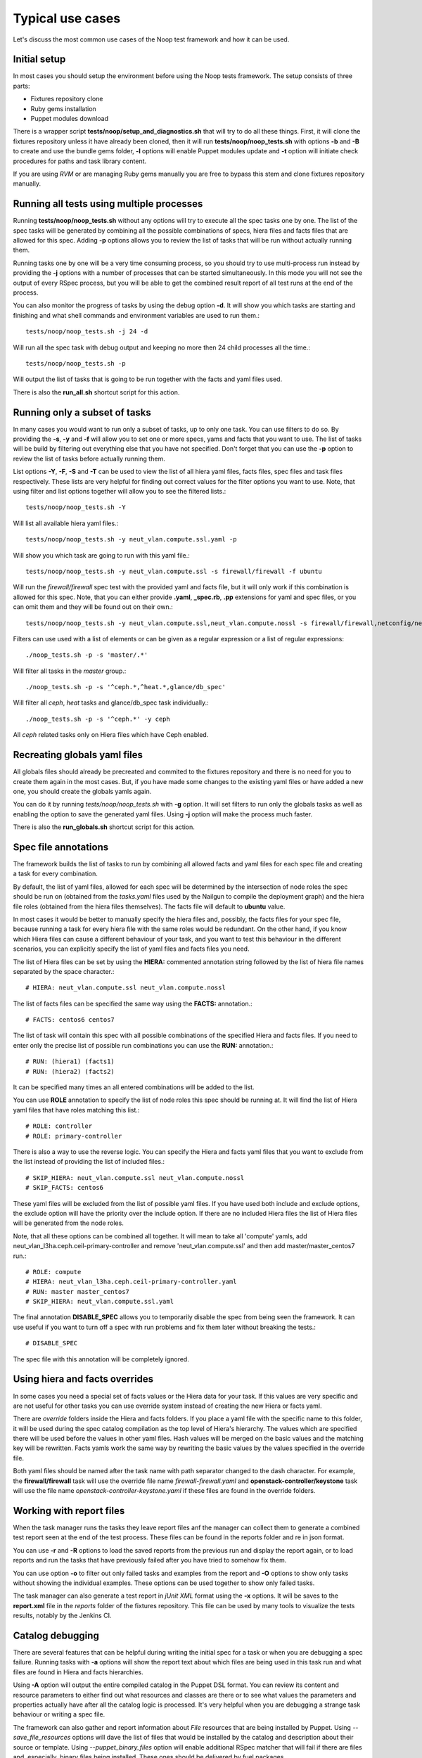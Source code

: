 Typical use cases
=================

Let's discuss the most common use cases of the Noop test framework and how it
can be used.

Initial setup
-------------

In most cases you should setup the environment before using the Noop tests
framework. The setup consists of three parts:

- Fixtures repository clone
- Ruby gems installation
- Puppet modules download

There is a wrapper script **tests/noop/setup_and_diagnostics.sh** that will try
to do all these things. First, it will clone the fixtures repository unless
it have already been cloned, then it will run **tests/noop/noop_tests.sh**
with options **-b** and **-B** to create and use the bundle gems folder,
**-l** options will enable Puppet modules update and **-t** option will
initiate check procedures for paths and task library content.

If you are using *RVM* or are managing Ruby gems manually you are free to
bypass this stem and clone fixtures repository manually.

Running all tests using multiple processes
------------------------------------------

Running **tests/noop/noop_tests.sh** without any options will try to execute
all the spec tasks one by one. The list of the spec tasks will be generated by
combining all the possible combinations of specs, hiera files and facts files
that are allowed for this spec. Adding **-p** options allows you to review the
list of tasks that will be run without actually running them.

Running tasks one by one will be a very time consuming process, so you should
try to use multi-process run instead by providing the **-j** options with a
number of processes that can be started simultaneously. In this mode you
will not see the output of every RSpec process, but you will be able to get
the combined result report of all test runs at the end of the process.

You can also monitor the progress of tasks by using the debug option **-d**.
It will show you which tasks are starting and finishing and what shell commands
and environment variables are used to run them.::

  tests/noop/noop_tests.sh -j 24 -d

Will run all the spec task with debug output and keeping no more then 24
child processes all the time.::

  tests/noop/noop_tests.sh -p

Will output the list of tasks that is going to be run together with the facts
and yaml files used.

There is also the **run_all.sh** shortcut script for this action.

Running only a subset of tasks
------------------------------

In many cases you would want to run only a subset of tasks, up to only one task.
You can use filters to do so. By providing the **-s**, **-y** and **-f** will
allow you to set one or more specs, yams and facts that you want to use. The
list of tasks will be build by filtering out everything else that you have
not specified. Don't forget that you can use the **-p** option to review the
list of tasks before actually running them.

List options **-Y**, **-F**, **-S** and **-T** can be used to view the list of
all hiera yaml files, facts files, spec files and task files respectively.
These lists are very helpful for finding out correct values for the filter
options you want to use. Note, that using filter and list options together will
allow you to see the filtered lists.::

  tests/noop/noop_tests.sh -Y

Will list all available hiera yaml files.::

  tests/noop/noop_tests.sh -y neut_vlan.compute.ssl.yaml -p

Will show you which task are going to run with this yaml file.::

 tests/noop/noop_tests.sh -y neut_vlan.compute.ssl -s firewall/firewall -f ubuntu

Will run the *firewall/firewall* spec test with the provided yaml and facts
file, but it will only work if this combination is allowed for this spec.
Note, that you can either provide **.yaml**, **_spec.rb**, **.pp** extensions
for yaml and spec files, or you can omit them and they will be found out on
their own.::

  tests/noop/noop_tests.sh -y neut_vlan.compute.ssl,neut_vlan.compute.nossl -s firewall/firewall,netconfig/netconfig -p

Filters can use used with a list of elements or can be given as a regular
expression or a list of regular expressions::

  ./noop_tests.sh -p -s 'master/.*'

Will filter all tasks in the *master* group.::

  ./noop_tests.sh -p -s '^ceph.*,^heat.*,glance/db_spec'

Will filter all *ceph*, *heat* tasks and glance/db_spec task individually.::

  ./noop_tests.sh -p -s '^ceph.*' -y ceph

All *ceph* related tasks only on Hiera files which have Ceph enabled.

Recreating globals yaml files
-----------------------------

All globals files should already be precreated and commited to the fixtures
repository and there is no need for you to create them again in the most cases.
But, if you have made some changes to the existing yaml files or have
added a new one, you should create the globals yamls again.

You can do it by running *tests/noop/noop_tests.sh* with **-g** option.
It will set filters to run only the globals tasks as well as enabling the
option to save the generated yaml files. Using **-j** option will make the
process much faster.

There is also the **run_globals.sh** shortcut script for this action.

Spec file annotations
---------------------

The framework builds the list of tasks to run by combining all allowed facts
and yaml files for each spec file and creating a task for every combination.

By default, the list of yaml files, allowed for each spec will be determined
by the intersection of node roles the spec should be run on (obtained from the
*tasks.yaml* files used by the Nailgun to compile the deployment graph) and the
hiera file roles (obtained from the hiera files themselves). The facts file
will default to **ubuntu** value.

In most cases it would be better to manually specify the hiera files and,
possibly, the facts files for your spec file, because running a task for every
hiera file with the same roles would be redundant. On the other hand, if you
know which Hiera files can cause a different behaviour of your task, and you
want to test this behaviour in the different scenarios, you can explicitly
specify the list of yaml files and facts files you need.

The list of Hiera files can be set by using the **HIERA:** commented annotation
string followed by the list of hiera file names separated by the space
character.::

  # HIERA: neut_vlan.compute.ssl neut_vlan.compute.nossl

The list of facts files can be specified the same way using the **FACTS:**
annotation.::

  # FACTS: centos6 centos7

The list of task will contain this spec with all possible combinations of the
specified Hiera and facts files. If you need to enter only the precise list of
possible run combinations you can use the **RUN:** annotation.::

  # RUN: (hiera1) (facts1)
  # RUN: (hiera2) (facts2)

It can be specified many times an all entered combinations will be added to the
list.

You can use **ROLE** annotation to specify the list of node roles this
spec should be running at. It will find the list of Hiera yaml files
that have roles matching this list.::

  # ROLE: controller
  # ROLE: primary-controller

There is also a way to use the reverse logic. You can specify the Hiera
and facts yaml files that you want to exclude from the list instead of
providing the list of included files.::

  # SKIP_HIERA: neut_vlan.compute.ssl neut_vlan.compute.nossl
  # SKIP_FACTS: centos6

These yaml files will be excluded from the list of possible yaml files. If
you have used both include and exclude options, the exclude option will have
the priority over the include option. If there are no included Hiera files
the list of Hiera files will be generated from the node roles.

Note, that all these options can be combined all together. It will mean
to take all 'compute' yamls, add neut_vlan_l3ha.ceph.ceil-primary-controller
and remove 'neut_vlan.compute.ssl' and then add master/master_centos7 run.::

  # ROLE: compute
  # HIERA: neut_vlan_l3ha.ceph.ceil-primary-controller.yaml
  # RUN: master master_centos7
  # SKIP_HIERA: neut_vlan.compute.ssl.yaml

The final annotation **DISABLE_SPEC** allows you to temporarily disable the
spec from being seen the framework. It can use useful if you want to turn off
a spec with run problems and fix them later without breaking the tests.::

  # DISABLE_SPEC

The spec file with this annotation will be completely ignored.

Using hiera and facts overrides
-------------------------------

In some cases you need a special set of facts values or the Hiera data for
your task. If this values are very specific and are not useful for other tasks
you can use override system instead of creating the new Hiera or facts yaml.

There are *override* folders inside the Hiera and facts folders. If you place
a yaml file with the specific name to this folder, it will be used during the
spec catalog compilation as the top level of Hiera's hierarchy. The values which
are specified there will be used before the values in other yaml files. Hash
values will be merged on the basic values and the matching key will be
rewritten. Facts yamls work the same way by rewriting the basic values by the
values specified in the override file.

Both yaml files should be named after the task name with path separator changed
to the dash character. For example, the **firewall/firewall** task will use
the override file name *firewall-firewall.yaml* and
**openstack-controller/keystone** task will use the file name
*openstack-controller-keystone.yaml* if these files are found in the
override folders.

Working with report files
-------------------------

When the task manager runs the tasks they leave report files anf the manager
can collect them to generate a combined test report seen at the end of the test
process. These files can be found in the reports folder and re in json format.

You can use **-r** and **-R** options to load the saved reports from the
previous run and display the report again, or to load reports and run the tasks
that have previously failed after you have tried to somehow fix them.

You can use option **-o** to filter out only failed tasks and examples from
the report and **-O** options to show only tasks without showing the individual
examples. These options can be used together to show only failed tasks.

The task manager can also generate a test report in *jUnit XML* format using
the **-x** options. It will be saves to the **report.xml** file in the *reports*
folder of the fixtures repository. This file can be used by many tools to
visualize the tests results, notably by the Jenkins CI.

Catalog debugging
-----------------

There are several features that can be helpful during writing the initial spec
for a task or when you are debugging a spec failure. Running tasks with **-a**
options will show the report text about which files are being used in this task
run and what files are found in Hiera and facts hierarchies.

Using **-A** option will output the entire compiled catalog in the Puppet DSL
format. You can review its content and resource parameters to either find
out what resources and classes are there or to see what values the parameters
and properties actually have after all the catalog logic is processed. It's
very helpful when you are debugging a strange task behaviour or writing a spec
file.

The framework can also gather and report information about *File* resources
that are being installed by Puppet. Using *--save_file_resources* options
will dave the list of files that would be installed by the catalog and
description about their source or template. Using *--puppet_binary_files*
option will enable additional RSpec matcher that will fail if there are
files and, especially, binary files being installed. These ones should be
delivered by fuel packages.

Data-driven catalog tests
-------------------------

Usually the spec files try to repeat the logic found in the tested manifests,
receive the same set of resources and their parameters and compare them to
the set of resources found in the compiled catalog. Then the matchers are used
to check if the catalog contains what is expected from it to contain.

While this method works well in most cases it requires a lot of work and
extensive expertise in the tasks' domain to write a correct and comprehensive
set of spec for a task catalog. Specs also cannot detect if there are several
new resources or properties that have not been described in the spec file.

Data-driven tests can offer an alternative way to ensure that there are
no unwanted changes in the tasks catalogs. The idea behind them is building
catalogs in human-readable format before and after the changes are made. Then
these files can be compared and everything that have been changes will become
visible.

Using the **-V** options will save the current catalog to the *catalogs*
folder. These generated catalogs can be useful when reviewing complex patches
with major changes to the modules or manifests. A diff for data changes may
help a developer/reviewer examine the catalog contents and check
that every resource or class are receiving the correct property values.

You can also use **-v** option to enable automatic catalog checks. It should be
done after you have generated the initial versions and made some changes.
Running the tests with this option enabled will generate the catalogs again and
compare them to the saved version. If there are differences the test will be
failed and you will be able to locate the failed tasks. Here is an example
workflow one may use to examine a complex patch for data layer changes (we
assume she is a cool ruby developer and use the rvm manager and bundler):

.. code-block:: console

  $ git clone https://github.com/openstack/fuel-library
  $ cd fuel-library
  $ rvm use ruby-2.1.3
  $ PUPPET_GEM_VERSION=3.4.0
  $ PUPPET_VERSION=3.4.0
  $ ./tests/noop/setup_and_diagnostics.sh -B
  $ ./deployment/remove_modules.sh && ./deployment/update_modules.sh
  $ ./tests/noop/noop_tests.sh -V -j10 -b -s swift
  $ git review -d $swift_die_hard_patch_id
  $ ./tests/noop/noop_tests.sh -v -j10 -b -s swift

At this point, the reviewer will get the data diffs proposed to the swift
modules and finish her thorough review. Note that the command
`./tests/noop/setup_and_diagnostics.sh -B` gets a clean state and sets things
up, while removing and updating_modules is required to make things go smooth.

Using external environment variables and custom paths
-----------------------------------------------------

There are a number of environment variables used by either the task manager or
by the specs themselves which can alter their behaviour and override the
default or calculated values.

Paths related:

- **SPEC_ROOT_DIR** Set the path to the root folder of the framework. Many
  other folders are found relative to this path.
- **SPEC_SPEC_DIR** The path to the folder with the spec files. You can change
  it but it should be at the *spec/hosts* from the root folder or the
  rpsec-puppet will break.
- **SPEC_MODULE_PATH** or **SPEC_MODULEPATH** Set the path to the modules
  library.
- **SPEC_TASK_DIR** Set the path to the task manifests folder.
- **SPEC_DEPLOYMENT_DIR** Set the path to the *deployment* directory. It's
  actually use only to find the scripts to update and reset modules.
- **SPEC_TASK_ROOT_DIR** Set the root path of the RSpec execution.
  RSpec command will be run from this directory.
  Usually it's the same dir as the **SPEC_ROOT_DIR**.
- **WORKSPACE** This variable is passed by the Jenkins jobs or will default to
  the *workspece* folder. Currently used only to store the Ruby gems installed
  by the *bundler* if *RVM* is not used.
- **SPEC_FACTS_DIR** The path to the folder with facts yaml files.
- **SPEC_HIERA_DIR** or **SPEC_YAML_DIR** The path to the folder with Hiera
  yaml files.

Spec related:

- **SPEC_FACTS_NAME** Set the name of the facts file that will be used by the
  spec process.
  It's set when the task is being run.
- **SPEC_HIERA_NAME** or **SPEC_ASTUTE_FILE_NAME** Set the name of the Hiera
  yaml file that will be used by the spec process.
  It's set when the task is being run.
- **SPEC_FILE_NAME** Set the spec/manifest file name for the spec process to
  test.
  It's set when the task is being run and even can override the internal value.
- **SPEC_BUNDLE_EXEC** Use *bundle exec* to run the *rspec* command by the
  task object.
- **SPEC_UPDATE_GLOBALS** Save the generated globals files instead of just
  checking that globals task's catalog is compiling without and error.
- **SPEC_CATALOG_SHOW** Ask the spec to output the catalog contents.
- **SPEC_SHOW_STATUS** Ask the spec to output the status text.

Debug related:

- **SPEC_TASK_CONSOLE** Run the pry console in the manager process.
- **SPEC_RSPEC_CONSOLE** Run the pry console in the RSpec process.
- **SPEC_PUPPET_DEBUG** Enable debug output of the Puppet's catalog compilation.
  This variable is also used by many other rspec suites of the Mirantis
  Puppet modules outside of the Noop tests framework to output the
  additional debug information.
- **SPEC_TASK_DEBUG** Enable the debug output of the task and manager objects.
- **SPEC_DEBUG_LOG** This variable can the the debug log destination file.

Fixtures source related:

- **NOOP_FIXTURES_REPO_URL** Fixtures repository. Defaults to
  `https://github.com/openstack/fuel-noop-fixtures.git`
- **NOOP_FIXTURES_BRANCH** Fixtures branch. Defaults to `origin/master`
- **NOOP_FIXTURES_GERRIT_URL** Gerrit repository. Defaults to
  `https://review.openstack.org/openstack/fuel-noop-fixtures`
- **NOOP_FIXTURES_GERRIT_COMMIT** Gerrit commit ref that should be
  cherry-picked. Could contain multiple refs, space separated. Defaults to
  `none`

Many of this variables can be set by the Noop manager CLI options, or you can
always export them externally.
